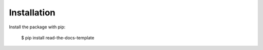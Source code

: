 ============
Installation
============

Install the package with pip:

    $ pip install read-the-docs-template
